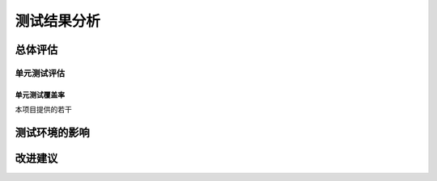 测试结果分析
#############

总体评估
=============

单元测试评估
++++++++++++

单元测试覆盖率
---------------

本项目提供的若干



测试环境的影响
===============

改进建议
=============



